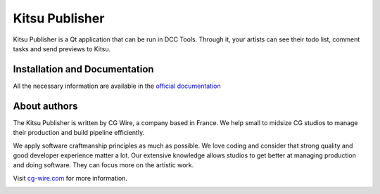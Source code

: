 Kitsu Publisher
===============

Kitsu Publisher is a Qt application that can be run in DCC Tools. Through it, your artists can see their todo list, comment tasks and send previews to Kitsu.

|Build badge| 


Installation and Documentation
------------------------------

All the necessary information are available in the `official documentation <https://gazu.cg-wire.com/publisher.html>`_ 


About authors
-------------

The Kitsu Publisher is written by CG Wire, a company based in France. We help small to
midsize CG studios to manage their production and build pipeline
efficiently.

We apply software craftmanship principles as much as possible. We love
coding and consider that strong quality and good developer experience
matter a lot. Our extensive knowledge allows studios to get better at
managing production and doing software. They can focus more on the artistic
work.

Visit `cg-wire.com <https://cg-wire.com>`__ for more information.

|CGWire Logo|

.. |Build badge| image:: https://travis-ci.org/cgwire/gazu-publisher.svg?branch=master
   :target: https://travis-ci.org/cgwire/gazu-publisher
.. |CGWire Logo| image:: https://zou.cg-wire.com/cgwire.png
   :target: https://cg-wire.com
